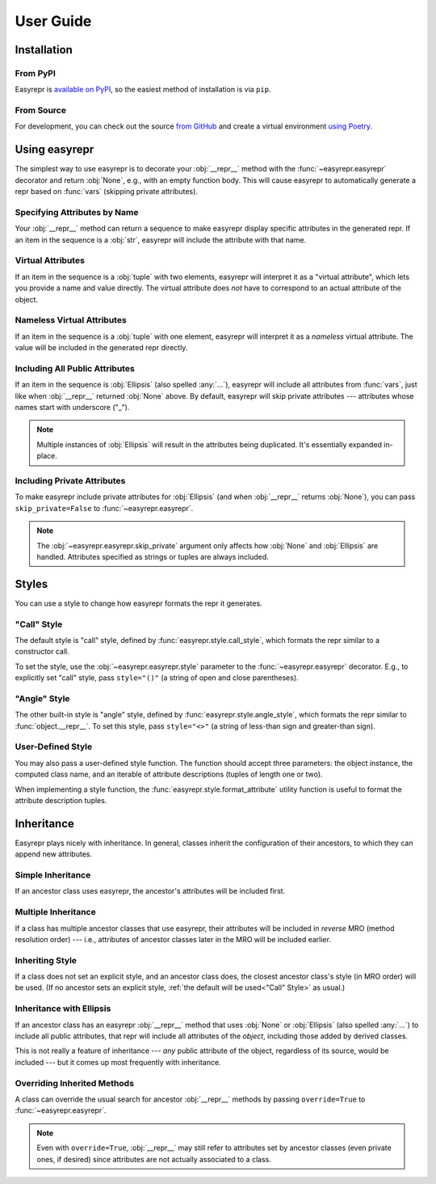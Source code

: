 ==========
User Guide
==========


Installation
============

From PyPI
---------

Easyrepr is `available on PyPI`_, so the easiest method of installation is via
``pip``.

.. code-block:: console
   :caption: Install from PyPI

   $ pip install easyrepr

.. _available on PyPI: https://pypi.org/project/easyrepr/

From Source
-----------

For development, you can check out the source `from GitHub`_ and create a
virtual environment `using Poetry`_.

.. code-block:: console
   :caption: Install from source

   $ git clone https://github.com/chrisbouchard/easyrepr.git
   $ cd easyrepr
   $ poetry install

.. _from GitHub: https://github.com/chrisbouchard/easyrepr
.. _using Poetry: https://python-poetry.org/


Using easyrepr
==============

The simplest way to use easyrepr is to decorate your :obj:`__repr__` method
with the :func:`~easyrepr.easyrepr` decorator and return :obj:`None`, e.g.,
with an empty function body. This will cause easyrepr to automatically generate
a repr based on :func:`vars` (skipping private attributes).

.. code-block:: pycon
   :caption: Repr with all public attributes

   >>> from easyrepr import easyrepr
   ...
   >>> class UseEasyRepr:
   ...     def __init__(self, foo, bar):
   ...         self.foo = foo
   ...         self.bar = bar
   ...
   ...     @easyrepr
   ...     def __repr__(self):
   ...         ...
   ...
   >>> x = UseEasyRepr(1, 2)
   >>> repr(x)
   'UseEasyRepr(foo=1, bar=2)'

Specifying Attributes by Name
-----------------------------

Your :obj:`__repr__` method can return a sequence to make easyrepr display
specific attributes in the generated repr. If an item in the sequence is a
:obj:`str`, easyrepr will include the attribute with that name.

.. code-block:: pycon
   :caption: Repr with listed attributes

   >>> from easyrepr import easyrepr
   ...
   >>> class UseEasyRepr:
   ...     def __init__(self, foo, bar, baz):
   ...         self.foo = foo
   ...         self.bar = bar
   ...         self.baz = baz
   ...
   ...     @easyrepr
   ...     def __repr__(self):
   ...         return ("foo", "baz")
   ...
   >>> x = UseEasyRepr(1, 2, 3)
   >>> repr(x)
   'UseEasyRepr(foo=1, baz=3)'

Virtual Attributes
------------------

If an item in the sequence is a :obj:`tuple` with two elements, easyrepr will
interpret it as a "virtual attribute", which lets you provide a name and value
directly. The virtual attribute does *not* have to correspond to an actual
attribute of the object.

.. code-block:: pycon
   :caption: Repr with a virtual attribute

   >>> from easyrepr import easyrepr
   ...
   >>> class UseEasyRepr:
   ...     def __init__(self, foo, bar):
   ...         self.foo = foo
   ...         self.bar = bar
   ...
   ...     @easyrepr
   ...     def __repr__(self):
   ...         return ("foo", ("virtual", 42))
   ...
   >>> x = UseEasyRepr(1, 2)
   >>> repr(x)
   'UseEasyRepr(foo=1, virtual=42)'

Nameless Virtual Attributes
---------------------------

If an item in the sequence is a :obj:`tuple` with one element, easyrepr will
interpret it as a *nameless* virtual attribute. The value will be included in
the generated repr directly.

.. code-block:: pycon
   :caption: Repr with a nameless virtual attribute

   >>> from easyrepr import easyrepr
   ...
   >>> class UseEasyRepr:
   ...     def __init__(self, foo, bar):
   ...         self.foo = foo
   ...         self.bar = bar
   ...
   ...     @easyrepr
   ...     def __repr__(self):
   ...         return ("foo", ("nameless",))
   ...
   >>> x = UseEasyRepr(1, 2)
   >>> repr(x)
   "UseEasyRepr(foo=1, 'nameless')"

Including All Public Attributes
-------------------------------

If an item in the sequence is :obj:`Ellipsis` (also spelled :any:`...`),
easyrepr will include all attributes from :func:`vars`, just like when
:obj:`__repr__` returned :obj:`None` above. By default, easyrepr will skip
private attributes --- attributes whose names start with underscore ("_").

.. note::

   Multiple instances of :obj:`Ellipsis` will result in the attributes
   being duplicated. It's essentially expanded in-place.

.. code-block:: pycon
   :caption: Repr with a virtual attribute

   >>> from easyrepr import easyrepr
   ...
   >>> class UseEasyRepr:
   ...     def __init__(self, foo, bar, baz):
   ...         self.foo = foo
   ...         self.bar = bar
   ...         self._baz = baz
   ...
   ...     @easyrepr
   ...     def __repr__(self):
   ...         return (..., ("virtual", 42))
   ...
   >>> x = UseEasyRepr(1, 2, 3)
   >>> repr(x)
   'UseEasyRepr(foo=1, bar=2, virtual=42)'

Including Private Attributes
----------------------------

To make easyrepr include private attributes for :obj:`Ellipsis` (and when
:obj:`__repr__` returns :obj:`None`), you can pass ``skip_private=False`` to
:func:`~easyrepr.easyrepr`.

.. note::

   The :obj:`~easyrepr.easyrepr.skip_private` argument only affects how
   :obj:`None` and :obj:`Ellipsis` are handled. Attributes specified as strings
   or tuples are always included.

.. code-block:: pycon
   :caption: Repr with a virtual attribute

   >>> from easyrepr import easyrepr
   ...
   >>> class UseEasyRepr:
   ...     def __init__(self, foo, bar, baz):
   ...         self.foo = foo
   ...         self.bar = bar
   ...         self._baz = baz
   ...
   ...     @easyrepr(skip_private=False)
   ...     def __repr__(self):
   ...         return (..., ("virtual", 42))
   ...
   >>> x = UseEasyRepr(1, 2, 3)
   >>> repr(x)
   'UseEasyRepr(foo=1, bar=2, _baz=3, virtual=42)'


Styles
======

You can use a style to change how easyrepr formats the repr it generates.

.. _"Call" Style:

"Call" Style
------------

The default style is "call" style, defined by
:func:`easyrepr.style.call_style`, which formats the repr similar to a
constructor call.

To set the style, use the :obj:`~easyrepr.easyrepr.style` parameter to the
:func:`~easyrepr.easyrepr` decorator. E.g., to explicitly set "call" style,
pass ``style="()"`` (a string of open and close parentheses).

.. code-block:: pycon
   :caption: Repr using explicit "call" style

   >>> from easyrepr import easyrepr
   ...
   >>> class UseEasyRepr:
   ...     def __init__(self, foo, bar):
   ...         self.foo = foo
   ...         self.bar = bar
   ...
   ...     @easyrepr(style="()")
   ...     def __repr__(self):
   ...         ...
   ...
   >>> x = UseEasyRepr(1, 2)
   >>> repr(x)
   'UseEasyRepr(foo=1, bar=2)'

"Angle" Style
-------------

The other built-in style is "angle" style, defined by
:func:`easyrepr.style.angle_style`, which formats the repr similar to
:func:`object.__repr__`. To set this style, pass ``style="<>"`` (a string of
less-than sign and greater-than sign).

.. code-block:: pycon
   :caption: Repr using "angle" style

   >>> from easyrepr import easyrepr
   ...
   >>> class UseEasyRepr:
   ...     def __init__(self, foo, bar):
   ...         self.foo = foo
   ...         self.bar = bar
   ...
   ...     @easyrepr(style="<>")
   ...     def __repr__(self):
   ...         ...
   ...
   >>> x = UseEasyRepr(1, 2)
   >>> repr(x)
   '<UseEasyRepr foo=1 bar=2>'

User-Defined Style
------------------

You may also pass a user-defined style function. The function should accept
three parameters: the object instance, the computed class name, and an iterable
of attribute descriptions (tuples of length one or two).

When implementing a style function, the :func:`easyrepr.style.format_attribute`
utility function is useful to format the attribute description tuples.

.. code-block:: pycon
   :caption: Repr with a user-defined style function

   >>> from easyrepr import easyrepr, style
   ...
   >>> def my_style(obj, class_name, attributes):
   ...     formatted_attributes = ", ".join(
   ...         map(style.format_attribute, attributes)
   ...     )
   ...     obj_id = id(obj)
   ...     return (
   ...         f"{class_name}"
   ...         f" with id {obj_id}"
   ...         f" and attributes {formatted_attributes}"
   ...     )
   ...
   >>> class UseEasyRepr:
   ...     def __init__(self, foo, bar):
   ...         self.foo = foo
   ...         self.bar = bar
   ...
   ...     @easyrepr(style=my_style)
   ...     def __repr__(self):
   ...         ...
   ...
   >>> x = UseEasyRepr(1, 2)
   >>> repr(x)  # doctest: +ELLIPSIS
   'UseEasyRepr with id ... and attributes foo=1, bar=2'


Inheritance
===========

Easyrepr plays nicely with inheritance. In general, classes inherit the
configuration of their ancestors, to which they can append new attributes.

Simple Inheritance
------------------

If an ancestor class uses easyrepr, the ancestor's attributes will be included
first.

.. code-block:: pycon
   :caption: Repr with simple inheritance

   >>> from easyrepr import easyrepr
   ...
   >>> class BaseEasyRepr:
   ...     def __init__(self, foo, bar):
   ...         self.foo = foo
   ...         self.bar = bar
   ...
   ...     @easyrepr
   ...     def __repr__(self):
   ...         return ('foo', 'bar')
   ...
   >>> class DerivedEasyRepr(BaseEasyRepr):
   ...     def __init__(self, foo, bar, baz):
   ...         super().__init__(foo, bar)
   ...         self.baz = baz
   ...
   ...     @easyrepr
   ...     def __repr__(self):
   ...         return ('baz',)
   ...
   >>> x = DerivedEasyRepr(1, 2, 3)
   >>> repr(x)
   'DerivedEasyRepr(foo=1, bar=2, baz=3)'

Multiple Inheritance
--------------------

If a class has multiple ancestor classes that use easyrepr, their attributes
will be included in *reverse* MRO (method resolution order) --- i.e., attributes
of ancestor classes later in the MRO will be included earlier.

.. code-block:: pycon
   :caption: Repr with multiple inheritance

   >>> from easyrepr import easyrepr
   ...
   >>> class BaseEasyRepr:
   ...     def __init__(self, foo, bar):
   ...         self.foo = foo
   ...         self.bar = bar
   ...
   ...     @easyrepr
   ...     def __repr__(self):
   ...         return ('foo', 'bar')
   ...
   >>> class MixinEasyRepr:
   ...     def __init__(self, *args, a, b, c, **kwargs):
   ...         super().__init__(*args, **kwargs)
   ...         self.a = a
   ...         self.b = b
   ...         self.c = c
   ...
   ...     @easyrepr
   ...     def __repr__(self):
   ...         return ('a', 'b', 'c')
   ...
   >>> class DerivedEasyRepr(MixinEasyRepr, BaseEasyRepr):
   ...     def __init__(self, foo, bar, baz, **kwargs):
   ...         super().__init__(foo, bar, **kwargs)
   ...         self.baz = baz
   ...
   ...     @easyrepr
   ...     def __repr__(self):
   ...         return ('baz',)
   ...
   >>> x = DerivedEasyRepr(1, 2, 3, a=4, b=5, c=6)
   >>> repr(x)
   'DerivedEasyRepr(foo=1, bar=2, a=4, b=5, c=6, baz=3)'

Inheriting Style
----------------

If a class does not set an explicit style, and an ancestor class does, the
closest ancestor class's style (in MRO order) will be used. (If no ancestor sets
an explicit style, :ref:`the default will be used<"Call" Style>` as usual.)

.. code-block:: pycon
   :caption: Repr with inherited style

   >>> from easyrepr import easyrepr
   ...
   >>> class BaseEasyRepr:
   ...     def __init__(self, foo, bar):
   ...         self.foo = foo
   ...         self.bar = bar
   ...
   ...     @easyrepr(style='<>')
   ...     def __repr__(self):
   ...         return ('foo', 'bar')
   ...
   >>> class DerivedEasyRepr(BaseEasyRepr):
   ...     def __init__(self, foo, bar, baz):
   ...         super().__init__(foo, bar)
   ...         self.baz = baz
   ...
   ...     @easyrepr
   ...     def __repr__(self):
   ...         return ('baz',)
   ...
   >>> x = DerivedEasyRepr(1, 2, 3)
   >>> repr(x)
   '<DerivedEasyRepr foo=1 bar=2 baz=3>'

Inheritance with Ellipsis
-------------------------

If an ancestor class has an easyrepr :obj:`__repr__` method that uses
:obj:`None` or :obj:`Ellipsis` (also spelled :any:`...`) to include all public
attributes, that repr will include all attributes of the *object*, including
those added by derived classes.

This is not really a feature of inheritance --- *any* public attribute of the
object, regardless of its source, would be included --- but it comes up most
frequently with inheritance.

.. code-block:: pycon
   :caption: Repr with simple inheritance

   >>> from easyrepr import easyrepr
   ...
   >>> class BaseEasyRepr:
   ...     def __init__(self, foo, bar):
   ...         self.foo = foo
   ...         self.bar = bar
   ...
   ...     @easyrepr
   ...     def __repr__(self):
   ...         ...
   ...
   >>> class DerivedEasyRepr(BaseEasyRepr):
   ...     def __init__(self, foo, bar, baz):
   ...         super().__init__(foo, bar)
   ...         self.baz = baz
   ...
   >>> x = DerivedEasyRepr(1, 2, 3)
   >>> repr(x)
   'DerivedEasyRepr(foo=1, bar=2, baz=3)'

Overriding Inherited Methods
----------------------------

A class can override the usual search for ancestor :obj:`__repr__` methods by
passing ``override=True`` to :func:`~easyrepr.easyrepr`.

.. note::

  Even with ``override=True``, :obj:`__repr__` may still refer to attributes set
  by ancestor classes (even private ones, if desired) since attributes are not
  actually associated to a class.

.. code-block:: pycon
   :caption: Repr overriding inherited method

   >>> from easyrepr import easyrepr
   ...
   >>> class BaseEasyRepr:
   ...     def __init__(self, foo, bar):
   ...         self.foo = foo
   ...         self.bar = bar
   ...
   ...     @easyrepr(style='<>')
   ...     def __repr__(self):
   ...         return ('foo', 'bar')
   ...
   >>> class DerivedEasyRepr(BaseEasyRepr):
   ...     def __init__(self, foo, bar, baz):
   ...         super().__init__(foo, bar)
   ...         self.baz = baz
   ...
   ...     @easyrepr(override=True)
   ...     def __repr__(self):
   ...         return ('baz',)
   ...
   >>> x = DerivedEasyRepr(1, 2, 3)
   >>> repr(x)
   'DerivedEasyRepr(baz=3)'
